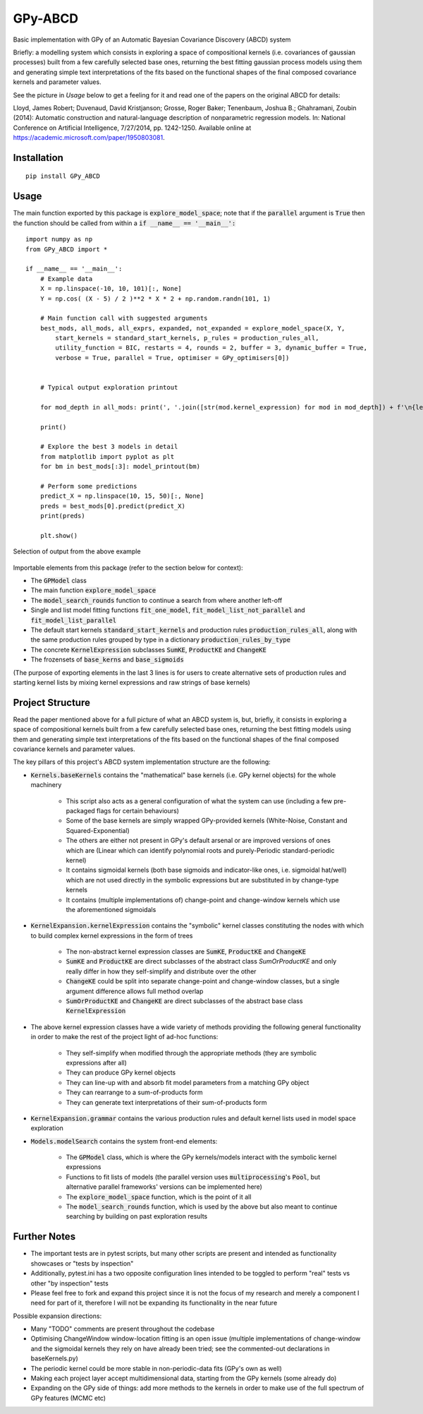 GPy-ABCD
========

.. image:: https://img.shields.io/pypi/v/GPy-ABCD.svg
    :target: https://pypi.python.org/pypi/GPy-ABCD/
    :alt: Latest PyPI version

.. image:: https://pepy.tech/badge/gpy-abcd
    :target: https://pepy.tech/project/gpy-abcd
    :alt: Package Downloads

.. image:: https://img.shields.io/pypi/pyversions/GPy-ABCD.svg
    :target: https://pypi.python.org/pypi/GPy-ABCD/
    :alt: Python Versions

.. image:: https://github.com/T-Flet/GPy-ABCD/workflows/Python%20package/badge.svg
    :target: https://github.com/T-Flet/GPy-ABCD/actions?query=workflow%3A%22Python+package%22
    :alt: Build

.. image:: https://img.shields.io/pypi/l/GPy-ABCD.svg
    :target: https://github.com/T-Flet/GPy-ABCD/blob/master/LICENSE
    :alt: License

Basic implementation with GPy of an Automatic Bayesian Covariance Discovery (ABCD) system

Briefly: a modelling system which consists in exploring a space of compositional kernels
(i.e. covariances of gaussian processes) built from a few carefully selected base ones,
returning the best fitting gaussian process models using them and generating simple text
interpretations of the fits based on the functional shapes of the final composed covariance
kernels and parameter values.

See the picture in `Usage` below to get a feeling for it and
read one of the papers on the original ABCD for details:

Lloyd, James Robert; Duvenaud, David Kristjanson; Grosse, Roger Baker; Tenenbaum, Joshua B.; Ghahramani, Zoubin (2014):
Automatic construction and natural-language description of nonparametric regression models.
In: National Conference on Artificial Intelligence, 7/27/2014, pp. 1242-1250.
Available online at https://academic.microsoft.com/paper/1950803081.


Installation
------------
::

    pip install GPy_ABCD

Usage
-----
The main function exported by this package is :code:`explore_model_space`;
note that if the :code:`parallel` argument is :code:`True` then the function should be
called from within a :code:`if __name__ == '__main__':`

::

    import numpy as np
    from GPy_ABCD import *

    if __name__ == '__main__':
        # Example data
        X = np.linspace(-10, 10, 101)[:, None]
        Y = np.cos( (X - 5) / 2 )**2 * X * 2 + np.random.randn(101, 1)

        # Main function call with suggested arguments
        best_mods, all_mods, all_exprs, expanded, not_expanded = explore_model_space(X, Y,
            start_kernels = standard_start_kernels, p_rules = production_rules_all,
            utility_function = BIC, restarts = 4, rounds = 2, buffer = 3, dynamic_buffer = True,
            verbose = True, parallel = True, optimiser = GPy_optimisers[0])


        # Typical output exploration printout

        for mod_depth in all_mods: print(', '.join([str(mod.kernel_expression) for mod in mod_depth]) + f'\n{len(mod_depth)}')

        print()

        # Explore the best 3 models in detail
        from matplotlib import pyplot as plt
        for bm in best_mods[:3]: model_printout(bm)

        # Perform some predictions
        predict_X = np.linspace(10, 15, 50)[:, None]
        preds = best_mods[0].predict(predict_X)
        print(preds)

        plt.show()


.. figure:: selected_output_example.png
    :align: center
    :figclass: align-center

    Selection of output from the above example

Importable elements from this package (refer to the section below for context):

- The :code:`GPModel` class
- The main function :code:`explore_model_space`
- The :code:`model_search_rounds` function to continue a search from where another left-off
- Single and list model fitting functions :code:`fit_one_model`, :code:`fit_model_list_not_parallel` and :code:`fit_model_list_parallel`
- The default start kernels :code:`standard_start_kernels` and production rules :code:`production_rules_all`, along with the same production rules grouped by type in a dictionary :code:`production_rules_by_type`
- The concrete :code:`KernelExpression` subclasses :code:`SumKE`, :code:`ProductKE` and :code:`ChangeKE`
- The frozensets of :code:`base_kerns` and :code:`base_sigmoids`

(The purpose of exporting elements in the last 3 lines is for users to create alternative sets of production
rules and starting kernel lists by mixing kernel expressions and raw strings of base kernels)

Project Structure
-----------------

Read the paper mentioned above for a full picture of what an ABCD system is, but, briefly,
it consists in exploring a space of compositional kernels built from a few carefully selected base ones,
returning the best fitting models using them and generating simple text interpretations of the fits based
on the functional shapes of the final composed covariance kernels and parameter values.

The key pillars of this project's ABCD system implementation structure are the following:

- :code:`Kernels.baseKernels` contains the "mathematical" base kernels (i.e. GPy kernel objects) for the whole machinery

    - This script also acts as a general configuration of what the system can use (including a few pre-packaged flags for certain behaviours)
    - Some of the base kernels are simply wrapped GPy-provided kernels (White-Noise, Constant and Squared-Exponential)
    - The others are either not present in GPy's default arsenal or are improved versions of ones which are (Linear which can identify polynomial roots and purely-Periodic standard-periodic kernel)
    - It contains sigmoidal kernels (both base sigmoids and indicator-like ones, i.e. sigmoidal hat/well) which are not used directly in the symbolic expressions but are substituted in by change-type kernels
    - It contains (multiple implementations of) change-point and change-window kernels which use the aforementioned sigmoidals
- :code:`KernelExpansion.kernelExpression` contains the "symbolic" kernel classes constituting the nodes with which to build complex kernel expressions in the form of trees

    - The non-abstract kernel expression classes are :code:`SumKE`, :code:`ProductKE` and :code:`ChangeKE`
    - :code:`SumKE` and :code:`ProductKE` are direct subclasses of the abstract class `SumOrProductKE` and only really differ in how they self-simplify and distribute over the other
    - :code:`ChangeKE` could be split into separate change-point and change-window classes, but a single argument difference allows full method overlap
    - :code:`SumOrProductKE` and :code:`ChangeKE` are direct subclasses of the abstract base class :code:`KernelExpression`
- The above kernel expression classes have a wide variety of methods providing the following general functionality in order to make the rest of the project light of ad-hoc functions:

    - They self-simplify when modified through the appropriate methods (they are symbolic expressions after all)
    - They can produce GPy kernel objects
    - They can line-up with and absorb fit model parameters from a matching GPy object
    - They can rearrange to a sum-of-products form
    - They can generate text interpretations of their sum-of-products form
- :code:`KernelExpansion.grammar` contains the various production rules and default kernel lists used in model space exploration
- :code:`Models.modelSearch` contains the system front-end elements:

    - The :code:`GPModel` class, which is where the GPy kernels/models interact with the symbolic kernel expressions
    - Functions to fit lists of models (the parallel version uses :code:`multiprocessing`'s :code:`Pool`, but alternative parallel frameworks' versions can be implemented here)
    - The :code:`explore_model_space` function, which is the point of it all
    - The :code:`model_search_rounds` function, which is used by the above but also meant to continue searching by building on past exploration results

Further Notes
-------------

- The important tests are in pytest scripts, but many other scripts are present and intended as functionality showcases or "tests by inspection"
- Additionally, pytest.ini has a two opposite configuration lines intended to be toggled to perform "real" tests vs other "by inspection" tests
- Please feel free to fork and expand this project since it is not the focus of my research and merely a component I need for part of it, therefore I will not be expanding its functionality in the near future

Possible expansion directions:

- Many "TODO" comments are present throughout the codebase
- Optimising ChangeWindow window-location fitting is an open issue (multiple implementations of change-window and the sigmoidal kernels they rely on have already been tried; see the commented-out declarations in baseKernels.py)
- The periodic kernel could be more stable in non-periodic-data fits (GPy's own as well)
- Making each project layer accept multidimensional data, starting from the GPy kernels (some already do)
- Expanding on the GPy side of things: add more methods to the kernels in order to make use of the full spectrum of GPy features (MCMC etc)
